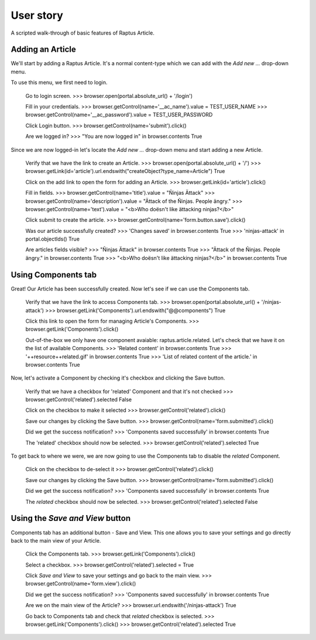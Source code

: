 User story
==========

A scripted walk-through of basic features of Raptus Article.

Adding an Article
-----------------

We'll start by adding a Raptus Article. It's a normal content-type
which we can add with the `Add new ...` drop-down menu.

To use this menu, we first need to login.

    Go to login screen.
    >>> browser.open(portal.absolute_url() + '/login')

    Fill in your credentials.
    >>> browser.getControl(name='__ac_name').value = TEST_USER_NAME
    >>> browser.getControl(name='__ac_password').value = TEST_USER_PASSWORD

    Click Login button.
    >>> browser.getControl(name='submit').click()

    Are we logged in?
    >>> "You are now logged in" in browser.contents
    True


Since we are now logged-in let's locate the `Add new ...` drop-down menu and
start adding a new Article.

    Verify that we have the link to create an Article.
    >>> browser.open(portal.absolute_url() + '/')
    >>> browser.getLink(id='article').url.endswith("createObject?type_name=Article")
    True

    Click on the add link to open the form for adding an Article.
    >>> browser.getLink(id='article').click()

    Fill in fields.
    >>> browser.getControl(name='title').value = "Ñinjas Ättack"
    >>> browser.getControl(name='description').value = "Ättack of the Ñinjas. People ängry."
    >>> browser.getControl(name='text').value = "<b>Who doësn't like ättacking ninjas?</b>"

    Click submit to create the article.
    >>> browser.getControl(name='form.button.save').click()

    Was our article successfully created?
    >>> 'Changes saved' in browser.contents
    True
    >>> 'ninjas-attack' in portal.objectIds()
    True

    Are articles fields visible?
    >>> "Ñinjas Ättack" in browser.contents
    True
    >>> "Ättack of the Ñinjas. People ängry." in browser.contents
    True
    >>> "<b>Who doësn't like ättacking ninjas?</b>" in browser.contents
    True


Using Components tab
--------------------

Great! Our Article has been successfully created. Now let's see if we can use the
Components tab.

    Verify that we have the link to access Components tab.
    >>> browser.open(portal.absolute_url() + '/ninjas-attack')
    >>> browser.getLink('Components').url.endswith("@@components")
    True

    Click this link to open the form for managing Article's Components.
    >>> browser.getLink('Components').click()

    Out-of-the-box we only have one component avaiable: raptus.article.related. Let's
    check that we have it on the list of available Components.
    >>> 'Related content' in browser.contents
    True
    >>> '++resource++related.gif' in browser.contents
    True
    >>> 'List of related content of the article.' in browser.contents
    True

Now, let's activate a Component by checking it's checkbox and clicking the Save
button.

    Verify that we have a checkbox for 'related' Component and that it's not checked
    >>> browser.getControl('related').selected
    False

    Click on the checkbox to make it selected
    >>> browser.getControl('related').click()

    Save our changes by clicking the Save button.
    >>> browser.getControl(name='form.submitted').click()

    Did we get the success notification?
    >>> 'Components saved successfully' in browser.contents
    True

    The 'related' checkbox should now be selected.
    >>> browser.getControl('related').selected
    True

To get back to where we were, we are now going to use the Components tab to disable
the `related` Component.

    Click on the checkbox to de-select it
    >>> browser.getControl('related').click()

    Save our changes by clicking the Save button.
    >>> browser.getControl(name='form.submitted').click()

    Did we get the success notification?
    >>> 'Components saved successfully' in browser.contents
    True

    The `related` checkbox should now be selected.
    >>> browser.getControl('related').selected
    False


Using the `Save and View` button
--------------------------------

Components tab has an additional button - Save and View. This one allows you to
save your settings and go directly back to the main view of your Article.

    Click the Components tab.
    >>> browser.getLink('Components').click()

    Select a checkbox.
    >>> browser.getControl('related').selected = True

    Click `Save and View` to save your settings and go back to the main view.
    >>> browser.getControl(name='form.view').click()

    Did we get the success notification?
    >>> 'Components saved successfully' in browser.contents
    True

    Are we on the main view of the Article?
    >>> browser.url.endswith('/ninjas-attack')
    True

    Go back to Components tab and check that `related` checkbox is selected.
    >>> browser.getLink('Components').click()
    >>> browser.getControl('related').selected
    True


